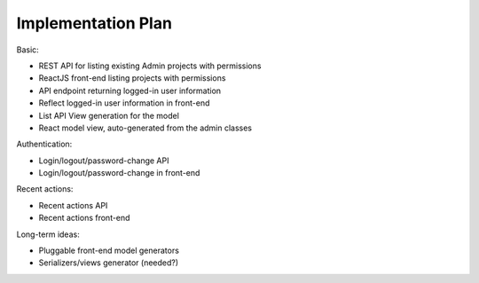 ===================
Implementation Plan
===================

Basic:

* REST API for listing existing Admin projects with permissions
* ReactJS front-end listing projects with permissions
* API endpoint returning logged-in user information
* Reflect logged-in user information in front-end
* List API View generation for the model
* React model view, auto-generated from the admin classes

Authentication:

* Login/logout/password-change API
* Login/logout/password-change in front-end

Recent actions:

* Recent actions API
* Recent actions front-end 

Long-term ideas:

* Pluggable front-end model generators
* Serializers/views generator (needed?)
